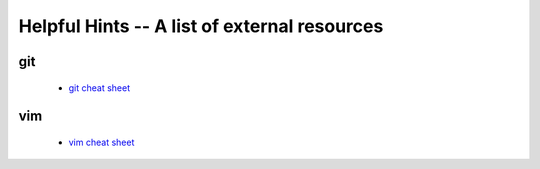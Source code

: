 Helpful Hints -- A list of external resources
=============================================

git
---

 - `git cheat sheet <http://zrusin.blogspot.com/2007/09/git-cheat-sheet.html>`_

vim
---

 - `vim cheat sheet <http://www.viemu.com/vi-vim-cheat-sheet.gif>`_
